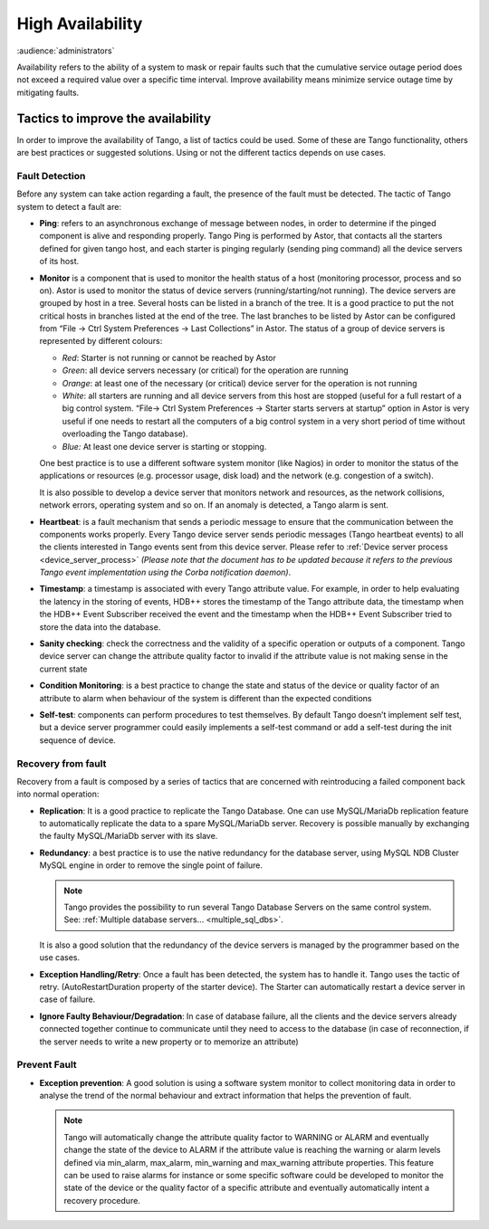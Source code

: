 .. _high_availability:

High Availability
=================

:audience:`administrators`

Availability refers to the ability of a system to mask or repair faults
such that the cumulative service outage period does not exceed a
required value over a specific time interval. Improve availability means
minimize service outage time by mitigating faults.

Tactics to improve the availability
-----------------------------------

In order to improve the availability of Tango, a list of tactics could
be used. Some of these are Tango functionality, others are best
practices or suggested solutions. Using or not the different tactics
depends on use cases.

Fault Detection
~~~~~~~~~~~~~~~

Before any system can take action regarding a fault, the presence of the
fault must be detected. The tactic of Tango system to detect a fault
are:

-  **Ping**: refers to an asynchronous exchange of message between
   nodes, in order to determine if the pinged component is alive and
   responding properly. Tango Ping is performed by Astor, that
   contacts all the starters defined for given tango host, and each
   starter is pinging regularly (sending ping command) all the
   device servers of its host.


-  **Monitor** is a component that is used to monitor the health
   status of a host (monitoring processor, process and so on).
   Astor is used to monitor the status of device servers
   (running/starting/not running). The device servers are grouped
   by host in a tree. Several hosts can be listed in a branch of
   the tree. It is a good practice to put the not critical hosts
   in branches listed at the end of the tree. The last branches to
   be listed by Astor can be configured from “File → Ctrl System
   Preferences → Last Collections” in Astor. The status of a group
   of device servers is represented by different colours:

   - *Red*: Starter is not running or cannot be reached by Astor
   - *Green*: all device servers necessary (or critical) for the
     operation are running
   - *Orange*: at least one of the necessary (or critical) device
     server for the operation is not running
   - *White*: all starters are running and all device servers from
     this host are stopped (useful for a full restart of a big
     control system. “File→ Ctrl System Preferences → Starter starts
     servers at startup” option in Astor is very useful if one needs
     to restart all the computers of a big control system in a very
     short period of time without overloading the Tango database).
   - *Blue:* At least one device server is starting or stopping.

   One best practice is to use a different software system monitor
   (like Nagios) in order to monitor the status of the
   applications or resources (e.g. processor usage, disk load) and
   the network (e.g. congestion of a switch).

   It is also possible to develop a device server that monitors
   network and resources, as the network collisions, network
   errors, operating system and so on. If an anomaly is detected,
   a Tango alarm is sent.

-  **Heartbeat**: is a fault mechanism that sends a periodic message
   to ensure that the communication between the components works
   properly. Every Tango device server sends periodic messages
   (Tango heartbeat events) to all the clients interested in Tango
   events sent from this device server.
   Please refer to :ref:`Device server process <device_server_process>`
   *(Please note that the document has to be updated because it refers to the
   previous Tango event implementation using the Corba
   notification daemon)*.

-  **Timestamp**: a timestamp is associated with every Tango attribute
   value. For example, in order to help evaluating the latency in
   the storing of events, HDB++ stores the timestamp of the Tango
   attribute data, the timestamp when the HDB++ Event Subscriber
   received the event and the timestamp when the HDB++ Event
   Subscriber tried to store the data into the database.

-  **Sanity checking**: check the correctness and the validity of a
   specific operation or outputs of a component. Tango device server
   can change the attribute quality factor to invalid if the
   attribute value is not making sense in the current state

-  **Condition Monitoring**: is a best practice to change the state and
   status of the device or quality factor of an attribute to alarm
   when behaviour of the system is different than the expected
   conditions

-  **Self-test**: components can perform procedures to test themselves.
   By default Tango doesn’t implement self test, but a device server
   programmer could easily implements a self-test command or add a
   self-test during the init sequence of device.

Recovery from fault
~~~~~~~~~~~~~~~~~~~

Recovery from a fault is composed by a series of tactics that are
concerned with reintroducing a failed component back into normal
operation:

-  **Replication**: It is a good practice to replicate the Tango
   Database. One can use MySQL/MariaDb replication feature to
   automatically replicate the data to a spare MySQL/MariaDb server.
   Recovery is possible manually by exchanging the faulty
   MySQL/MariaDb server with its slave.

-  **Redundancy**: a best practice is to use the native redundancy for
   the database server, using MySQL NDB Cluster MySQL engine in
   order to remove the single point of failure.

   .. note::

      Tango provides the possibility to run several Tango Database
      Servers on the same control system.
      See: :ref:`Multiple database servers... <multiple_sql_dbs>`.

   It is also a good solution that the redundancy of the device
   servers is managed by the programmer based on the use cases.

-  **Exception Handling/Retry**: Once a fault has been detected, the
   system has to handle it. Tango uses the tactic of retry.
   (AutoRestartDuration property of the starter device). The Starter
   can automatically restart a device server in case of failure.

-  **Ignore Faulty Behaviour/Degradation**: In case of database failure,
   all the clients and the device servers already connected together
   continue to communicate until they need to access to the database
   (in case of reconnection, if the server needs to write a new
   property or to memorize an attribute)

Prevent Fault
~~~~~~~~~~~~~

-  **Exception prevention**: A good solution is using a software
   system monitor to collect monitoring data in order to analyse
   the trend of the normal behaviour and extract information that
   helps the prevention of fault.

   .. note::

      Tango will automatically change the attribute quality factor to
      WARNING or ALARM and eventually change the state of the device
      to ALARM if the attribute value is reaching the warning or
      alarm levels defined via min\_alarm, max\_alarm, min\_warning
      and max\_warning attribute properties. This feature can be used
      to raise alarms for instance or some specific software could be
      developed to monitor the state of the device or the quality
      factor of a specific attribute and eventually automatically
      intent a recovery procedure.

